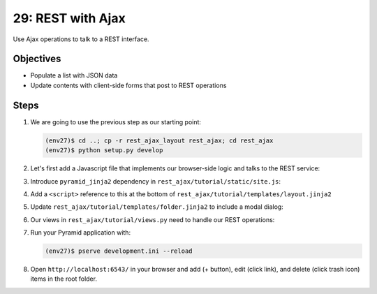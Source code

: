 ==================
29: REST with Ajax
==================

Use Ajax operations to talk to a REST interface.

Objectives
==========

- Populate a list with JSON data

- Update contents with client-side forms that post to REST operations

Steps
=====

#. We are going to use the previous step as our starting point:

   .. code-block:: bash

    (env27)$ cd ..; cp -r rest_ajax_layout rest_ajax; cd rest_ajax
    (env27)$ python setup.py develop

#. Let's first add a Javascript file that implements our browser-side
   logic and talks to the REST service:

#. Introduce ``pyramid_jinja2`` dependency in
   ``rest_ajax/tutorial/static/site.js``:

   .. literalinclude:: rest_ajax/tutorial/static/site.js
    :language: js
    :linenos:

#. Add a ``<script>`` reference to this at the bottom of
   ``rest_ajax/tutorial/templates/layout.jinja2``

   .. literalinclude:: rest_ajax/tutorial/templates/layout.jinja2
    :language: html
    :linenos:

#. Update ``rest_ajax/tutorial/templates/folder.jinja2`` to include a
   modal dialog:

   .. literalinclude:: rest_ajax/tutorial/templates/folder.jinja2
    :language: html
    :linenos:

#. Our views in ``rest_ajax/tutorial/views.py`` need to handle our
   REST operations:

   .. literalinclude:: rest_ajax/tutorial/views.py
      :linenos:

#. Run your Pyramid application with:

   .. code-block:: bash

    (env27)$ pserve development.ini --reload

#. Open ``http://localhost:6543/`` in your browser and
   add (+ button), edit (click link), and delete (click trash icon)
   items in the root folder.